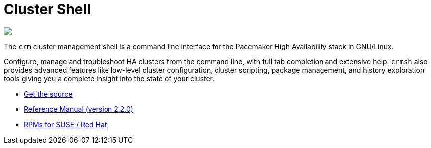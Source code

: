 Cluster Shell
=============

++++
<div class="frontpage-image">
<img src="/img/laptop.png">
</div>
++++

The `crm` cluster management shell is a command line
interface for the Pacemaker High Availability stack in
GNU/Linux.

Configure, manage and troubleshoot HA clusters from the command line,
with full tab completion and extensive help. `crmsh` also provides
advanced features like low-level cluster configuration, cluster scripting,
package management, and history exploration tools giving you a complete
insight into the state of your cluster.

* https://github.com/ClusterLabs/crmsh/[Get the source]
* http://crmsh.github.io/man-2.0/[Reference Manual (version 2.2.0)]
* https://build.opensuse.org/package/show/network:ha-clustering:Stable/crmsh[RPMs for SUSE / Red Hat]
